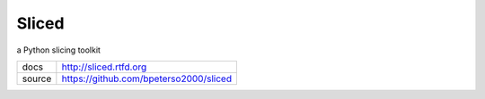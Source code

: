 Sliced
======

a Python slicing toolkit

+--------+----------------------------------------+
| docs   | http://sliced.rtfd.org                 |
+--------+----------------------------------------+
| source | https://github.com/bpeterso2000/sliced |
+--------+----------------------------------------+
